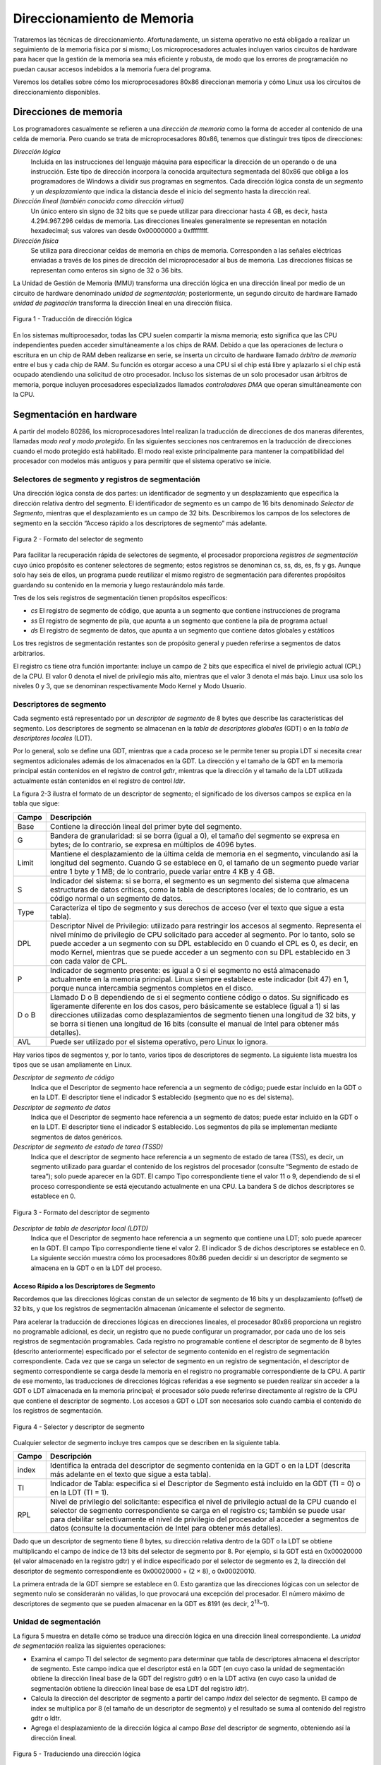 Direccionamiento de Memoria
===========================
Trataremos las técnicas de direccionamiento. Afortunadamente, un sistema operativo no está obligado a realizar un seguimiento de la memoria física por sí mismo; Los microprocesadores actuales incluyen varios circuitos de hardware para hacer que la gestión de la memoria sea más eficiente y robusta, de modo que los errores de programación no puedan causar accesos indebidos a la memoria fuera del programa.

Veremos los detalles sobre cómo los microprocesadores 80x86 direccionan memoria y cómo Linux usa los circuitos de direccionamiento disponibles.

Direcciones de memoria
----------------------
Los programadores casualmente se refieren a una *dirección de memoria* como la forma de acceder al contenido de una celda de memoria. Pero cuando se trata de microprocesadores 80x86, tenemos que distinguir tres tipos de direcciones:

*Dirección lógica*
    Incluida en las instrucciones del lenguaje máquina para especificar la dirección de un operando o de una instrucción. Este tipo de dirección incorpora la conocida arquitectura segmentada del 80x86 que obliga a los programadores de Windows a dividir sus programas en segmentos. Cada dirección lógica consta de un *segmento* y un *desplazamiento* que indica la distancia desde el inicio del segmento hasta la dirección real.

*Dirección lineal (también conocida como dirección virtual)*
    Un único entero sin signo de 32 bits que se puede utilizar para direccionar hasta 4 GB, es decir, hasta 4.294.967.296 celdas de memoria. Las direcciones lineales generalmente se representan en notación hexadecimal; sus valores van desde 0x00000000 a 0xffffffff.

*Dirección física*
    Se utiliza para direccionar celdas de memoria en chips de memoria. Corresponden a las señales eléctricas enviadas a través de los pines de dirección del microprocesador al bus de memoria. Las direcciones físicas se representan como enteros sin signo de 32 o 36 bits.

La Unidad de Gestión de Memoria (MMU) transforma una dirección lógica en una dirección lineal por medio de un circuito de hardware denominado *unidad de segmentación*; posteriormente, un segundo circuito de hardware llamado *unidad de paginación* transforma la dirección lineal en una dirección física.

..  figure:: ../images/memoria-figura-1-traduccion-direccion-logica.png
    :align: center
    :alt: Figura 1 - Traducción de dirección lógica

    Figura 1 - Traducción de dirección lógica

En los sistemas multiprocesador, todas las CPU suelen compartir la misma memoria; esto significa que las CPU independientes pueden acceder simultáneamente a los chips de RAM. Debido a que las operaciones de lectura o escritura en un chip de RAM deben realizarse en serie, se inserta un circuito de hardware llamado *árbitro de memoria* entre el bus y cada chip de RAM. Su función es otorgar acceso a una CPU si el chip está libre y aplazarlo si el chip está ocupado atendiendo una solicitud de otro procesador. Incluso los sistemas de un solo procesador usan árbitros de memoria, porque incluyen procesadores especializados llamados *controladores DMA* que operan simultáneamente con la CPU.

Segmentación en hardware
------------------------
A partir del modelo 80286, los microprocesadores Intel realizan la traducción de direcciones de dos maneras diferentes, llamadas *modo real* y *modo protegido*. En las siguientes secciones nos centraremos en la traducción de direcciones cuando el modo protegido está habilitado. El modo real existe principalmente para mantener la compatibilidad del procesador con modelos más antiguos y para permitir que el sistema operativo se inicie.

Selectores de segmento y registros de segmentación
**************************************************
Una dirección lógica consta de dos partes: un identificador de segmento y un desplazamiento que especifica la dirección relativa dentro del segmento. El identificador de segmento es un campo de 16 bits denominado *Selector de Segmento*, mientras que el desplazamiento es un campo de 32 bits. Describiremos los campos de los selectores de segmento en la sección “Acceso rápido a los descriptores de segmento” más adelante.

..  figure:: ../images/memoria-figura-2-formato-selector-de-segmento.png
    :align: center
    :alt: Figura 2 - Formato del selector de segmento

    Figura 2 - Formato del selector de segmento

Para facilitar la recuperación rápida de selectores de segmento, el procesador proporciona *registros de segmentación* cuyo único propósito es contener selectores de segmento; estos registros se denominan cs, ss, ds, es, fs y gs. Aunque solo hay seis de ellos, un programa puede reutilizar el mismo registro de segmentación para diferentes propósitos guardando su contenido en la memoria y luego restaurándolo más tarde.

Tres de los seis registros de segmentación tienen propósitos específicos:

- *cs* El registro de segmento de código, que apunta a un segmento que contiene instrucciones de programa
- *ss* El registro de segmento de pila, que apunta a un segmento que contiene la pila de programa actual
- *ds* El registro de segmento de datos, que apunta a un segmento que contiene datos globales y estáticos

Los tres registros de segmentación restantes son de propósito general y pueden referirse a segmentos de datos arbitrarios.

El registro cs tiene otra función importante: incluye un campo de 2 bits que especifica el nivel de privilegio actual (CPL) de la CPU. El valor 0 denota el nivel de privilegio más alto, mientras que el valor 3 denota el más bajo. Linux usa solo los niveles 0 y 3, que se denominan respectivamente Modo Kernel y Modo Usuario.

Descriptores de segmento
************************
Cada segmento está representado por un *descriptor de segmento* de 8 bytes que describe las características del segmento. Los descriptores de segmento se almacenan en la *tabla de descriptores globales* (GDT) o en la *tabla de descriptores locales* (LDT).

Por lo general, solo se define una GDT, mientras que a cada proceso se le permite tener su propia LDT si necesita crear segmentos adicionales además de los almacenados en la GDT. La dirección y el tamaño de la GDT en la memoria principal están contenidos en el registro de control *gdtr*, mientras que la dirección y el tamaño de la LDT utilizada actualmente están contenidos en el registro de control *ldtr*.

La figura 2-3 ilustra el formato de un descriptor de segmento; el significado de los diversos campos se explica en la tabla que sigue:

+----------+-----------------------------------+
| Campo    | Descripción                       |
+==========+===================================+
| Base     | Contiene la dirección lineal del  |
|          | primer byte del segmento.         |
+----------+-----------------------------------+
| G        | Bandera de granularidad: si se    |
|          | borra (igual a 0), el tamaño del  |
|          | segmento se expresa en bytes; de  |
|          | lo contrario, se expresa en       |
|          | múltiplos de 4096 bytes.          |
+----------+-----------------------------------+
| Limit    | Mantiene el desplazamiento de la  |
|          | última celda de memoria en el     |
|          | segmento, vinculando así la       |
|          | longitud del segmento. Cuando G   |
|          | se establece en 0, el tamaño de   |
|          | un segmento puede variar entre 1  |
|          | byte y 1 MB; de lo contrario,     |
|          | puede variar entre 4 KB y 4 GB.   |
+----------+-----------------------------------+
| S        | Indicador del sistema: si se      |
|          | borra, el segmento es un segmento |
|          | del sistema que almacena          |
|          | estructuras de datos críticas,    |
|          | como la tabla de descriptores     |
|          | locales; de lo contrario, es un   |
|          | código normal o un segmento de    |
|          | datos.                            |
+----------+-----------------------------------+
| Type     | Caracteriza el tipo de segmento y |
|          | sus derechos de acceso (ver el    |
|          | texto que sigue a esta tabla).    |
+----------+-----------------------------------+
| DPL      | Descriptor Nivel de Privilegio:   |
|          | utilizado para restringir los     |
|          | accesos al segmento. Representa   |
|          | el nivel mínimo de privilegio de  |
|          | CPU solicitado para acceder al    |
|          | segmento. Por lo tanto, solo se   |
|          | puede acceder a un segmento con   |
|          | su DPL establecido en 0 cuando el |
|          | CPL es 0, es decir, en modo       |
|          | Kernel, mientras que se puede     |
|          | acceder a un segmento con su DPL  |
|          | establecido en 3 con cada valor   |
|          | de CPL.                           |
+----------+-----------------------------------+
| P        | Indicador de segmento presente:   |
|          | es igual a 0 si el segmento no    |
|          | está almacenado actualmente en la |
|          | memoria principal. Linux siempre  |
|          | establece este indicador (bit 47) |
|          | en 1, porque nunca intercambia    |
|          | segmentos completos en el disco.  |
+----------+-----------------------------------+
| D o B    | Llamado D o B dependiendo de si   |
|          | el segmento contiene código o     |
|          | datos. Su significado es          |
|          | ligeramente diferente en los dos  |
|          | casos, pero básicamente se        |
|          | establece (igual a 1) si las      |
|          | direcciones utilizadas como       |
|          | desplazamientos de segmento       |
|          | tienen una longitud de 32 bits, y |
|          | se borra si tienen una longitud   |
|          | de 16 bits (consulte el manual de |
|          | Intel para obtener más detalles). |
+----------+-----------------------------------+
| AVL      | Puede ser utilizado por el        |
|          | sistema operativo, pero Linux lo  |
|          | ignora.                           |
+----------+-----------------------------------+

Hay varios tipos de segmentos y, por lo tanto, varios tipos de descriptores de segmento. La siguiente lista muestra los tipos que se usan ampliamente en Linux.

*Descriptor de segmento de código*
    Indica que el Descriptor de segmento hace referencia a un segmento de código; puede estar incluido en la GDT o en la LDT. El descriptor tiene el indicador S establecido (segmento que no es del sistema).
*Descriptor de segmento de datos*
    Indica que el Descriptor de segmento hace referencia a un segmento de datos; puede estar incluido en la GDT o en la LDT. El descriptor tiene el indicador S establecido. Los segmentos de pila se implementan mediante segmentos de datos genéricos.
*Descriptor de segmento de estado de tarea (TSSD)*
    Indica que el descriptor de segmento hace referencia a un segmento de estado de tarea (TSS), es decir, un segmento utilizado para guardar el contenido de los registros del procesador (consulte “Segmento de estado de tarea”); solo puede aparecer en la GDT. El campo Tipo correspondiente tiene el valor 11 o 9, dependiendo de si el proceso correspondiente se está ejecutando actualmente en una CPU. La bandera S de dichos descriptores se establece en 0.

..  figure:: ../images/memoria-figura-3-formato-descriptor-de-segmento.png
    :align: center
    :alt: Figura 3 - Formato del descriptor de segmento

    Figura 3 - Formato del descriptor de segmento

*Descriptor de tabla de descriptor local (LDTD)*
    Indica que el Descriptor de segmento hace referencia a un segmento que contiene una LDT; solo puede aparecer en la GDT. El campo Tipo correspondiente tiene el valor 2. El indicador S de dichos descriptores se establece en 0. La siguiente sección muestra cómo los procesadores 80x86 pueden decidir si un descriptor de segmento se almacena en la GDT o en la LDT del proceso.

Acceso Rápido a los Descriptores de Segmento
~~~~~~~~~~~~~~~~~~~~~~~~~~~~~~~~~~~~~~~~~~~~
Recordemos que las direcciones lógicas constan de un selector de segmento de 16 bits y un desplazamiento (offset) de 32 bits, y que los registros de segmentación almacenan únicamente el selector de segmento.

Para acelerar la traducción de direcciones lógicas en direcciones lineales, el procesador 80x86 proporciona un registro no programable adicional, es decir, un registro que no puede configurar un programador, por cada uno de los seis registros de segmentación programables. Cada registro no programable contiene el descriptor de segmento de 8 bytes (descrito anteriormente) especificado por el selector de segmento contenido en el registro de segmentación correspondiente. Cada vez que se carga un selector de segmento en un registro de segmentación, el descriptor de segmento correspondiente se carga desde la memoria en el registro no programable correspondiente de la CPU. A partir de ese momento, las traducciones de direcciones lógicas referidas a ese segmento se pueden realizar sin acceder a la GDT o LDT almacenada en la memoria principal; el procesador sólo puede referirse directamente al registro de la CPU que contiene el descriptor de segmento. Los accesos a GDT o LDT son necesarios solo cuando cambia el contenido de los registros de segmentación.

..  figure:: ../images/memoria-figura-4-selector-y-descriptor-de-segmento.png
    :align: center
    :alt: Figura 4 - Selector y descriptor de segmento

    Figura 4 - Selector y descriptor de segmento

Cualquier selector de segmento incluye tres campos que se describen en
la siguiente tabla.

+---------+-----------------------------------+
| Campo   | Descripción                       |
+=========+===================================+
| index   | Identifica la entrada del         |
|         | descriptor de segmento contenida  |
|         | en la GDT o en la LDT (descrita   |
|         | más adelante en el texto que      |
|         | sigue a esta tabla).              |
+---------+-----------------------------------+
| TI      | Indicador de Tabla: especifica si |
|         | el Descriptor de Segmento está    |
|         | incluido en la GDT (TI = 0) o en  |
|         | la LDT (TI = 1).                  |
+---------+-----------------------------------+
| RPL     | Nivel de privilegio del           |
|         | solicitante: especifica el nivel  |
|         | de privilegio actual de la CPU    |
|         | cuando el selector de segmento    |
|         | correspondiente se carga en el    |
|         | registro cs; también se puede     |
|         | usar para debilitar               |
|         | selectivamente el nivel de        |
|         | privilegio del procesador al      |
|         | acceder a segmentos de datos      |
|         | (consulte la documentación de     |
|         | Intel para obtener más detalles). |
+---------+-----------------------------------+

Dado que un descriptor de segmento tiene 8 bytes, su dirección relativa dentro de la GDT o la LDT se obtiene multiplicando el campo de índice de 13 bits del selector de segmento por 8. Por ejemplo, si la GDT está en 0x00020000 (el valor almacenado en la registro gdtr) y el índice especificado por el selector de segmento es 2, la dirección del descriptor de segmento correspondiente es 0x00020000 + (2 × 8), o 0x00020010.

La primera entrada de la GDT siempre se establece en 0. Esto garantiza que las direcciones lógicas con un selector de segmento nulo se considerarán no válidas, lo que provocará una excepción del procesador. El número máximo de descriptores de segmento que se pueden almacenar en la GDT es 8191 (es decir, 2\ :sup:`13`–1).

Unidad de segmentación
**********************
La figura 5 muestra en detalle cómo se traduce una dirección lógica en una dirección lineal correspondiente. La *unidad de segmentación* realiza las siguientes operaciones:

- Examina el campo TI del selector de segmento para determinar que tabla de descriptores almacena el descriptor de segmento. Este campo indica que el descriptor está en la GDT (en cuyo caso la unidad de    segmentación obtiene la dirección lineal base de la GDT del registro *gdtr*) o en la LDT activa (en cuyo caso la unidad de segmentación obtiene la dirección lineal base de esa LDT del registro *ldtr*).
- Calcula la dirección del descriptor de segmento a partir del campo *index* del selector de segmento. El campo de index se multiplica por 8 (el tamaño de un descriptor de segmento) y el resultado se suma al contenido del registro gdtr o ldtr.
- Agrega el desplazamiento de la dirección lógica al campo *Base* del descriptor de segmento, obteniendo así la dirección lineal.

..  figure:: ../images/memoria-figura-5-traduccion-direccion-logica.png
    :align: center
    :alt: Figura 5 - Traduciendo una dirección lógica

    Figura 5 - Traduciendo una dirección lógica

Observe que, gracias a los registros no programables asociados con los registros de segmentación, las dos primeras operaciones deben realizarse solo cuando se ha cambiado un registro de segmentación.

Segmentación en Linux
---------------------
La segmentación se ha incluido en los microprocesadores de 80x86 para permitir a los programadores dividir sus aplicaciones en entidades relacionadas lógicamente, como subrutinas o áreas de datos globales y locales. Sin embargo, Linux utiliza la segmentación de forma muy limitada. De hecho, la segmentación y la paginación son un tanto redundantes, porque ambas se pueden usar para separar los espacios de direcciones físicas de los procesos: la segmentación puede asignar un espacio de direcciones lineal diferente a cada proceso, mientras que la paginación puede asignar el mismo espacio de direcciones lineales a diferentes espacios de direcciones físicas. Linux prefiere la paginación a la segmentación por las siguientes razones:

- La administración de la memoria es más simple cuando todos los procesos usan los mismos valores de registro de segmento, es decir, cuando comparten el mismo conjunto de direcciones lineales.
- Uno de los objetivos de diseño de Linux es la portabilidad a una amplia gama de arquitecturas; las arquitecturas RISC en particular tienen un soporte limitado para la segmentación.

La versión 2.6 de Linux usa la segmentación solo cuando lo requiere la arquitectura 80x86.
Todos los procesos de Linux que se ejecutan en modo de usuario utilizan el mismo par de segmentos para direccionar instrucciones y datos. Estos segmentos se denominan *segmento de código de usuario* y *segmento de datos de usuario*, respectivamente. De manera similar, todos los procesos de Linux que se ejecutan en Modo Kernel usan el mismo par de segmentos para direccionar instrucciones y datos: se denominan *segmento de código del kernel* y *segmento de datos del kernel*, respectivamente. La siguiente tabla muestra los valores de los campos del descriptor de segmento para estos cuatro segmentos cruciales.

=========== ========== = ======= = ==== === === =
Segment     Base       G Limit   S Type DPL D/B P
=========== ========== = ======= = ==== === === =
user code   0x00000000 1 0xfffff 1 10   3   1   1
user data   0x00000000 1 0xfffff 1 2    3   1   1
kernel code 0x00000000 1 0xfffff 1 10   0   1   1
kernel data 0x00000000 1 0xfffff 1 2    0   1   1
=========== ========== = ======= = ==== === === =

Los selectores de segmento correspondientes están definidos por las macros \__USER_CS, \__USER_DS, \__KERNEL_CS y \__KERNEL_DS, respectivamente. Para abordar el segmento de código del núcleo, por ejemplo, el núcleo simplemente carga el valor generado por la macro \__KERNEL_CS en el registro de segmentación cs.

Tenga en cuenta que todas las direcciones lineales asociadas con dichos segmentos comienzan en 0 y alcanzan el límite de direccionamiento de 2\ :sup:`32` - 1. Esto significa que todos los procesos, ya sea en Modo Usuario o en Modo Kernel, pueden usar las mismas direcciones lógicas.

Otra consecuencia importante de que todos los segmentos comiencen en 0x00000000 es que, en Linux, las direcciones lógicas coinciden con las direcciones lineales; es decir, el valor del campo *offset* de una dirección lógica siempre coincide con el valor de la dirección lineal correspondiente.

Como se indicó anteriormente, el nivel de privilegio actual de la CPU indica si el procesador está en modo de usuario o de kernel y se especifica mediante el campo RPL del selector de segmento almacenado en el registro cs. Cada vez que se cambia el CPL (nivel de privilegio actual), algunos registros de segmentación deben actualizarse correspondientemente. Por ejemplo, cuando el CPL es igual a 3 (Modo de usuario), el registro ds debe contener el Selector de segmento del segmento de datos del usuario, pero cuando el CPL es igual a 0, el registro ds debe contener el Selector de segmento del segmento de datos del kernel.

Una situación similar ocurre para el registro ss. Debe hacer referencia a una pila de modo usuario dentro del segmento de datos de usuario cuando la CPL es 3, y debe hacer referencia a una pila de modo kernel dentro del segmento de datos de kernel cuando la CPL es 0. Al cambiar de modo usuario a modo kernel, Linux siempre se asegura de que el registro ss contenga el Selector de segmento del segmento de datos del kernel.

Al guardar un puntero a una instrucción o a una estructura de datos, el núcleo no necesita almacenar el componente Selector de segmento de la dirección lógica, porque el registro ss contiene el selector de segmento actual. Como ejemplo, cuando el kernel invoca una función, ejecuta una instrucción call en lenguaje ensamblador que especifica solo el componente offset de su dirección lógica; el selector de segmento se selecciona implícitamente como aquel al que hace referencia el registro cs. Debido a que solo hay un segmento de tipo “ejecutable en modo kernel”, es decir, el segmento de código identificado por la macro \__KERNEL_CS, es suficiente cargar \__KERNEL_CS en cs cada vez que la CPU cambia al modo kernel. El mismo argumento se aplica a los punteros a estructuras de datos del kernel (usando implícitamente el registro ds), así como a los punteros a estructuras de datos del usuario (el kernel usa explícitamente el registro es).

Además de los cuatro segmentos que acabamos de describir, Linux hace uso de algunos otros segmentos especializados. Los presentaremos en la siguiente sección mientras describimos Linux GDT.

La GDT de Linux
***************
En los sistemas monoprocesador solo hay una GDT, mientras que en los sistemas multiprocesador hay una GDT para cada CPU del sistema. Todos los GDT se almacenan en el arreglo *cpu_gdt_table*, mientras que las direcciones y tamaños de los GDT (utilizados al inicializar los registros *gdtr*) se almacenan en el arreglo *cpu_gdt_descr*.

El diseño de los GDT se muestra esquemáticamente en la figura 6. Cada GDT incluye 18 descriptores de segmento y 14 entradas nulas, no utilizadas o reservadas. Las entradas no utilizadas se insertan a propósito para que los descriptores de segmento a los que normalmente se accede juntos se mantengan en la misma línea de 32 bytes del caché de hardware.

Los 18 descriptores de segmento incluidos en cada GDT apuntan a los siguientes segmentos:

- Cuatro segmentos de datos y código de usuario y kernel.
- Un Segmento de Estado de Tarea (TSS), diferente para cada procesador en el sistema. El espacio de direcciones lineales correspondiente a un TSS es un pequeño subconjunto del espacio de direcciones lineales correspondiente al segmento de datos del kernel. Los segmentos de estado de tareas se almacenan secuencialmente en el arreglo init_tss; en particular, el campo Base del 

    ..  figure:: ../images/memoria-figura-6-tabla-descriptor-global.png
        :align: center
        :alt: Figura 6 - Tabla de Descriptor Global

        Figura 6 - Tabla de Descriptor Global

  descriptor TSS para la n-ésima CPU apunta al n-ésimo componente de la matriz init_tss. El indicador G (granularidad) se borra, mientras que el campo Limit se establece en 0xeb, porque el segmento TSS tiene una longitud de 236 bytes. El campo Type se establece en 9 u 11 (si el proceso está ejecutando en la CPU o no) y el DPL se establece en 0, porque los procesos en modo de usuario no pueden acceder a los segmentos TSS.
- Un segmento que incluye la Tabla de descriptores locales (LDT) predeterminada, generalmente compartida por todos los procesos.
- Tres segmentos de Thread-Local Storage (TLS): este es un mecanismo que permite que las aplicaciones multiproceso hagan uso de hasta tres segmentos que contienen datos locales para cada hilo. Las llamadas al sistema set_thread_area() y get_thread_area(), respectivamente, crean y liberan un segmento TLS para el proceso de ejecución.
- Tres segmentos relacionados con la administración avanzada de energía (APM): el código del BIOS utiliza segmentos, por lo que cuando el controlador APM de Linux invoca las funciones del BIOS para obtener o establecer el estado de los dispositivos APM, puede usar códigos personalizados y segmentos de datos.
- Cinco segmentos relacionados con los servicios BIOS Plug and Play (PnP). Como en el caso anterior, el código del BIOS utiliza segmentos, por lo que cuando el controlador PnP de Linux invoca las funciones del BIOS para detectar los recursos utilizados por los dispositivos PnP, puede utilizar segmentos de datos y códigos personalizados.
- Un segmento TSS especial utilizado por el kernel para manejar las excepciones de “Doble falla”.

Como se indicó anteriormente, existe una copia de la GDT para cada procesador del sistema. Todas las copias de la GDT almacenan entradas idénticas, excepto en unos pocos casos. Primero, cada procesador tiene su propio segmento TSS, por lo que las entradas de GDT correspondientes difieren. Además, algunas entradas en la GDT pueden depender del proceso que está ejecutando la CPU (descriptores de segmento LDT y TLS). Finalmente, en algunos casos, un procesador puede modificar temporalmente una entrada en su copia de la GDT; esto sucede, por ejemplo, al invocar un procedimiento BIOS de APM.

Las LDT de Linux
****************
La mayoría de las aplicaciones del modo de usuario de Linux no utilizan una tabla de descriptores locales, por lo que el núcleo define una LDT predeterminada para que la compartan la mayoría de los procesos. La tabla de descriptores locales predeterminada se almacena en el arreglo *default_ldt*. Incluye cinco entradas, pero el núcleo solo utiliza dos de ellas.

En algunos casos, sin embargo, los procesos pueden requerir configurar su propia LDT. Esto resulta útil para las aplicaciones (como Wine) que ejecutan aplicaciones de Microsoft Windows orientadas a segmentos. La llamada al sistema *modify_ldt()* permite que un proceso haga esto.

Paginación en hardware
----------------------
La unidad de paginación traduce direcciones lineales en direcciones físicas. Una tarea clave en la unidad es comparar el tipo de acceso solicitado con los derechos de acceso de la dirección lineal. Si el acceso a la memoria no es válido, genera una excepción de falla de página.

En aras de la eficiencia, las direcciones lineales se agrupan en intervalos de longitud fija llamados *páginas*; las direcciones lineales contiguas dentro de una página se asignan a direcciones físicas contiguas. De esta forma, el kernel puede especificar la dirección física y los derechos de acceso por página en lugar de hacerlo por direcciones lineales incluidas en ella. Siguiendo la convención habitual, utilizaremos el término "página" para referirnos tanto a un conjunto de direcciones lineales como a los datos contenidos en este grupo de direcciones.

La unidad de paginación considera que toda la RAM está dividida en *marcos de página* de longitud fija (a veces denominados *páginas físicas* o *frames*). Cada marco de página contiene una página, es decir, la longitud de un marco de página coincide con la de una página. Un marco de página es un componente de la memoria principal y, por lo tanto, es un área de almacenamiento. Es importante distinguir una página de un marco de página; el primero es solo un bloque de datos, que puede almacenarse en cualquier marco de página o en disco.

Las estructuras de datos que asignan direcciones lineales a físicas se denominan *tablas de páginas*; se almacenan en la memoria principal y el kernel debe inicializarlos correctamente antes de habilitar la unidad de paginación.  A partir del 80386, todos los procesadores de 80x86 admiten paginación; se habilita configurando la bandera PG de un registro de control llamado cr0. Cuando PG = 0, las direcciones lineales se interpretan como direcciones físicas.

Paginación Regular
******************

A partir del 80386, la unidad de paginación de los procesadores Intel maneja páginas de 4 KB.

Los 32 bits de una dirección lineal se dividen en tres campos:

*Directorio*
    Los 10 bits más significativos

*Tabla*
    Los 10 bits intermedios

*Desplazamiento*
    Los 12 bits menos significativos

La traducción de direcciones lineales se realiza en dos pasos, cada uno basado en un tipo de tabla de traducción. La primera tabla de traducción se llama *Directorio de Páginas* y la segunda se llama *Tabla de Páginas*.

El objetivo de este esquema de dos niveles es reducir la cantidad de RAM requerida para las tablas de páginas por proceso. Si se usara una tabla de páginas simple de un nivel, se requerirían hasta 2\ :sup:`20` entradas (es decir, a 4 bytes por entrada, 4 MB de RAM) para representar la tabla de páginas para cada proceso (si el proceso usa un espacio de 4 GB de direcciones lineales), aunque un proceso no utiliza todas las direcciones en ese rango. El esquema de dos niveles reduce la memoria al requerir tablas de página solo para aquellas regiones de memoria virtual que un proceso realmente usa.

Cada proceso activo debe tener asignado un directorio de páginas. Sin embargo, no es necesario asignar RAM para todas las tablas de página de un proceso a la vez; es más eficiente asignar RAM para una tabla de páginas solo cuando el proceso realmente lo necesita.

La dirección física del directorio de páginas en uso se almacena en un registro de control llamado *cr3*. El campo *Directorio* dentro de la dirección lineal determina la entrada en el Directorio de Páginas que apunta a la Tabla de Páginas adecuada. El campo *Tabla* de la dirección, a su vez, determina la entrada en la Tabla de Páginas que contiene la dirección física del marco de página que contiene la página. El campo *Desplazamiento* determina la posición relativa dentro del marco de página (Figura 7). Debido a que tiene una longitud de 12 bits, cada página consta de 4096 bytes de datos. 



..  figure:: ../images/memoria-figura-7-paginacion-procesadores-80x86.png
    :align: center
    :alt: Figura 7 - Paginación en procesadores 80x86

    Figura 7 - Paginación en procesadores 80x86

Los campos *Directorio* y *Tabla* tienen una longitud de 10 bits, por lo que los directorios de páginas y las tablas de páginas pueden incluir hasta 1024 entradas. De ello se deduce que un directorio de páginas puede direccionar hasta 1024 × 1024 × 4096 = 2\ :sup:`32` celdas de memoria, como cabría esperar en direcciones de 32 bits.

Las entradas de Directorios de páginas y Tablas de páginas tienen la misma estructura. Cada entrada incluye los siguientes campos:

*Flag Presente*
    Si está seteado, la página a la que se hace referencia (o tabla de páginas) está en la memoria principal; si el indicador es 0, la página no está en la memoria principal y el sistema operativo puede utilizar los bits de entrada restantes para sus propios fines. Si la entrada de una tabla de páginas o un directorio de páginas necesario para realizar una traducción de direcciones tiene el indicador Presente en cero, la unidad de paginación almacena la dirección lineal en un registro de control llamado cr2 y genera la excepción 14 de falla de página.

*Campo con los 20 bits más significativos de una dirección física de marco de página*
    Debido a que cada marco de página tiene una capacidad de 4 KB, su dirección física debe ser un múltiplo de 4096, por lo que los 12 bits menos significativos de la dirección física son siempre iguales a 0. Si el campo se refiere a un directorio de páginas, el marco de la página físico contiene una tabla de páginas; si se refiere a una tabla de páginas, el marco de página físico contiene una página de datos.

*Flag Accedido*
    Seteado cada vez que la unidad de paginación direcciona al marco de página correspondiente. El sistema operativo puede utilizar este indicador al seleccionar las páginas que se van a intercambiar. La unidad de paginación nunca restablece esta bandera; esto debe hacerlo el sistema operativo.

*Flag Sucio*
    Se aplica solo a las entradas de la tabla de páginas. Se establece cada vez que se realiza una operación de escritura en el marco de la página. Al igual que con el indicador Accedido, el sistema operativo puede usar Sucio al seleccionar las páginas que se intercambiarán. La unidad de paginación nunca restablece esta bandera; esto debe hacerlo el sistema operativo.

*Flag de lectura/escritura*
    Contiene el derecho de acceso (lectura/escritura o lectura) de la página o de la tabla de páginas (consulte la sección “Esquema de protección de hardware” más adelante).

*Indicador de usuario/supervisor*
    Contiene el nivel de privilegio necesario para acceder a la página o tabla de páginas (consulte la sección posterior “Esquema de protección de hardware”).

*Indicadores PCD y PWT*
    Controlan la forma en que la caché de hardware maneja la página o la tabla de páginas (consulte la sección “Caché de hardware” más adelante).

*Indicador de tamaño de página*
    Se aplica solo a las entradas del directorio de páginas. Si está configurado, la entrada se refiere a un marco de página de 2 MB o 4 MB (consulte las siguientes secciones).

*Indicador Global*
    Se aplica solo a las entradas de la tabla de páginas. Este indicador se introdujo en el Pentium Pro para evitar que las páginas de uso frecuente se eliminen de la memoria caché TLB (consulte la sección “Búferes de búsqueda de traducción (TLB)” más adelante). Funciona solo si se establece el indicador de Habilitación global de página (PGE) del registro cr4.

Paginación extendida
********************
Comenzando con el modelo Pentium, los microprocesadores 80x86 introducen la *paginación extendida*, que permite que los marcos de página tengan un tamaño de 4 MB en lugar de 4 KB (Figura 8). La paginación extendida se utiliza para traducir grandes rangos de direcciones lineales contiguas en los correspondientes físicos; en estos casos, el núcleo puede prescindir de las tablas de páginas intermedias y, por lo tanto, ahorrar memoria y preservar las entradas de TLB.

..  figure:: ../images/memoria-figura-8-paginacion-extendida.png
    :align: center
    :alt: Figura 8 - Paginación extendida

    Figura 8 - Paginación extendida

Como se mencionó en la sección anterior, la paginación extendida se habilita configurando el indicador Tamaño de página de una entrada del Directorio de páginas. En este caso, la unidad de paginación divide los 32 bits de una dirección lineal en dos campos:

*Directorio*
    Los 10 bits más significativos

*Desplazamiento*
    Los 22 bits restantes

Las entradas del Pirectorio de Páginas para la paginación extendida son las mismas que para la paginación normal, excepto que:

-  El indicador de *Tamaño de Página* debe estar seteado.
-  Sólo los 10 bits más significativos del campo de dirección física de 20 bits son significativos. Esto se debe a que cada dirección física está alineada en un límite de 4 MB, por lo que los 22 bits menos significativos de la dirección son 0.

La paginación extendida coexiste con la paginación normal; se habilita configurando el indicador PSE del registro del procesador *cr4*.

Esquema de protección de hardware
*********************************
La unidad de paginación utiliza un esquema de protección diferente al de la unidad de segmentación. Si bien los procesadores de 80x86 permiten cuatro posibles niveles de privilegios para un segmento, solo dos niveles de privilegios están asociados con paginaciones y tablas de paginación, porque los privilegios están controlados por el indicador de usuario/supervisor mencionado anteriormente en “Paginación Regular”. Cuando este indicador es 0, la página se puede direccionar solo cuando el CPL es inferior a 3 (esto significa, para Linux, cuando el procesador está en Modo Kernel). Cuando la bandera es 1, la página siempre puede ser direccionada.

Además, en lugar de los tres tipos de derechos de acceso (Lectura, Escritura y Ejecución) asociados con los segmentos, solo dos tipos de derechos de acceso (Lectura y Escritura) están asociados con las páginas. Si el indicador de lectura/escritura de una entrada del Directorio de páginas o de la Tabla de páginas es igual a 0, la Tabla de páginas o la página correspondiente solo se puede leer; de lo contrario, se puede leer y escribir.

Un ejemplo de paginación regular
********************************

Un ejemplo simple ayudará a aclarar cómo funciona la paginación regular. Supongamos que el kernel asigna el espacio de direcciones lineales entre 0x20000000 y 0x2003ffff a un proceso en ejecución. Este espacio consta de exactamente 64 páginas. No nos importan las direcciones físicas de los marcos de página que contienen las páginas; de hecho, es posible que algunos de ellos ni siquiera estén en la memoria principal. Solo nos interesan los campos restantes de las entradas de la tabla de páginas.

Comencemos con los 10 bits más significativos de las direcciones lineales asignadas al proceso, que la unidad de paginación interpreta como el campo *Directorio*. Las direcciones comienzan con un 2 seguido de ceros, por lo que los 10 bits tienen todos el mismo valor, es decir, 0x080 o 128 decimal. Por lo tanto, el campo *Directorio* en todas las direcciones se refiere a la entrada 129 del *Directorio de páginas* del proceso. La entrada correspondiente debe contener la dirección física de la *Tabla de Páginas* asignada al proceso (Figura 9). Si no se asignan otras direcciones lineales al proceso, las 1023 entradas restantes del directorio de páginas se rellenan con ceros.

..  figure:: ../images/memoria-figura-9-ejemplo-de-paginacion.png
    :align: center
    :alt: Figura 9 - Ejemplo de paginación

    Figura 9 - Ejemplo de paginación

Los valores que asumen los 10 bits intermedios (es decir, los valores del campo Tabla) oscilan entre 0 y 0x03f, o entre 0 y 63 decimales. Por lo tanto, solo las primeras 64 entradas de la tabla de páginas son válidas. Las 960 entradas restantes se rellenan con ceros.

Suponga que el proceso necesita leer el byte en la dirección lineal 0x20021406. Esta dirección es manejada por la unidad de paginación de la siguiente manera:

1. El campo *Directorio* 0x80 (0010000000 binario) se usa para seleccionar la entrada 0x80 del *Directorio de Páginas*, que apunta a la *Tabla de Páginas* asociada con las páginas del proceso.
2. El campo *Tabla* 0x21 se utiliza para seleccionar la entrada 0x21 de la *Tabla de Páginas*, que apunta al marco de página que contiene la página deseada.
3. Finalmente, el campo *offset* 0x406 se usa para seleccionar el byte en el desplazamiento 0x406 en el marco de página deseado.

Si el indicador *Presente* de la entrada 0x21 de la *Tabla de Páginas* está seteado en 0, la página no está presente en la memoria principal; en este caso, la unidad de paginación emite una excepción de *fallo de página* mientras traduce la dirección lineal. La misma excepción se emite cada vez que el proceso intenta acceder a direcciones lineales fuera del intervalo delimitado por 0x20000000 y 0x2003ffff, porque las entradas de la *Tabla de Páginas* no asignadas al proceso se rellenan con ceros; en particular, se borran todos sus indicadores *Presente*.

El mecanismo de paginación de extensión de dirección física (PAE)
*****************************************************************
La cantidad de RAM admitida por un procesador está limitada por la cantidad de pines de dirección conectados al bus de direcciones. Los procesadores Intel más antiguos, desde el 80386 hasta el Pentium, usaban direcciones físicas de 32 bits. En teoría, se podrían instalar hasta 4 GB de RAM en tales sistemas; en la práctica, debido a los requisitos de espacio de direcciones lineales de los procesos de usuario, el kernel no puede abordar directamente más de 1 GB de RAM.

Sin embargo, los servidores grandes que necesitan ejecutar cientos o miles de procesos al mismo tiempo requieren más de 4 GB de RAM, y en los últimos años esto creó una presión sobre Intel para expandir la cantidad de RAM admitida en la arquitectura 80x86 de 32 bits. Intel ha satisfecho estas solicitudes aumentando el número de pines de dirección en sus procesadores de 32 a 36.

Comenzando con el Pentium Pro, todos los procesadores Intel ahora pueden direccionar hasta 2\ :sup:`36` = 64 GB de RAM. Sin embargo, el mayor rango de direcciones físicas solo se puede aprovechar introduciendo un nuevo mecanismo de paginación que traduce las direcciones lineales de 32 bits en direcciones físicas de 36 bits. Con el procesador Pentium Pro, Intel introdujo un mecanismo llamado Extensión de Dirección Física (PAE). Otro mecanismo, Page Size Extension (PSE-36), se introdujo en el procesador Pentium III, pero Linux no lo usa y no lo discutiremos.

PAE se activa configurando el indicador de Extensión de Dirección Física (PAE) en el registro de control *cr4*. El indicador Tamaño de página (PS) en la entrada del directorio de páginas permite tamaños de página grandes (2 MB cuando PAE está habilitado).

Intel ha cambiado el mecanismo de paginación para admitir PAE.

- Los 64 GB de RAM se dividen en 2\ :sup:`24` marcos de página distintos y el campo de dirección física de las entradas de la *Tabla de Páginas* se ha ampliado de 20 a 24 bits. Debido a que una entrada de la *Tabla de Páginas* PAE debe incluir los 12 bits de flags y los 24 bits de dirección física, para un total general de 36, el tamaño de entrada de la *Tabla de Páginas* se ha duplicado de 32 a 64 bits. Como resultado, una *Tabla de Páginas* PAE de 4 KB incluye 512 entradas en lugar de 1024 debido a que el tamaño de cada tabla no cambia (no olvidemos que la dirección lineal sigue siendo de 32 bits).
- Se ha introducido un nuevo nivel de *Tabla de Páginas* denominado *Tabla de Puntero de Directorio de Página* (PDPT) que consta de cuatro entradas de 64 bits.
- El registro de control *cr3* contiene un campo de dirección base de *Tabla de Puntero de Directorio de Páginas* (PDPT) de 27 bits. Debido a que los PDPT se almacenan en los primeros 4 GB de RAM y se alinean con un múltiplo de 32 bytes (25), 27 bits son suficientes para representar la dirección base de dichas tablas.
- Cuando se asignan direcciones lineales a páginas de 4 KB (indicador PS en 0 en la entrada del *Directorio de Páginas*), los 32 bits de una dirección lineal se interpretan de la siguiente manera:

 *cr3*
  Apunta a un PDPT
 *bits 31–30*
  Apunta a 1 de 4 entradas posibles en PDPT
 *bits 29–21*
  Apunta a 1 de 512 entradas posibles en Page Directory
 *bits 20–12*
  Apuntan a 1 de 512 entradas posibles en Page Table
 *bits 11–0*
  Desplazamiento de página de 4 KB

- Al mapear direcciones lineales a páginas de 2 MB, (PS en 1 en la entrada del *Directorio de Páginas*) los 32 bits de una dirección lineal se interpretan de la siguiente manera:

 *cr3*
  Apunta a un PDPT
 *bits* 31–30
  Apunta a 1 de 4 entradas posibles en PDPT
 *bits* 29–21
  Apunta a 1 de 512 posibles entradas en Page Directory
 *bits* 20–0
  Desplazamiento de página de 2 MB

Para resumir, una vez que se configura *cr3*, es posible direccionar hasta 4 GB de RAM. Si queremos abordar más RAM, tendremos que poner un nuevo valor en *cr3* o cambiar el contenido del PDPT. Sin embargo, el principal problema con PAE es que las direcciones lineales todavía tienen una longitud de 32 bits. Esto obliga a los programadores del kernel a reutilizar las mismas direcciones lineales para mapear diferentes áreas de RAM. Claramente, PAE no amplía el espacio de direcciones lineales de un proceso, porque solo trata con direcciones físicas. Además, solo el kernel puede modificar las tablas de páginas de los procesos, por lo que un proceso que se ejecuta en modo de usuario no puede utilizar un espacio de direcciones físicas superior a 4 GB. Por otro lado, PAE permite que el kernel explote hasta 64 GB de RAM y, por lo tanto, aumente significativamente la cantidad de procesos en el sistema.

Paginación para arquitecturas de 64 bits
****************************************
Como hemos visto en las secciones anteriores, los microprocesadores de 32 bits suelen utilizar la paginación de dos niveles. Sin embargo, la paginación de dos niveles no es adecuada para computadoras que adoptan una arquitectura de 64 bits. Usemos un experimento para explicar por qué:

Comience suponiendo un tamaño de página estándar de 4 KB. Dado que 1 KB cubre un rango de 2\ :sup:`10` direcciones, 4 KB cubre 2\ :sup:`12` direcciones, por lo que el campo *Desplazamiento* tiene 12 bits. Esto deja hasta 52 bits de la dirección lineal para ser distribuidos entre los campos de tabla y directorio. Si ahora decidimos usar solo 48 de los 64 bits para el direccionamiento (¡esta restricción nos deja con un cómodo espacio de direcciones de 256 TB!), los 48-12 = 36 bits restantes deberán dividirse entre los campos *Tabla* y *Directorio*. Si ahora decidimos reservar 18 bits para cada uno de estos dos campos, tanto el directorio de páginas como las *Tablas de Páginas* de cada proceso deberían incluir 2\ :sup:`18` entradas, es decir, más de 256000 entradas.  Por esa razón, todos los sistemas de paginación de hardware para procesadores de 64 bits utilizan niveles de paginación adicionales. El número de niveles utilizados depende del tipo de procesador. La siguiente tabla resume las principales características de los sistemas de paginación de hardware utilizados por algunas plataformas de 64 bits compatibles con Linux.

+-------------+-------------+-------------+-------------+-------------+
| Plataforma  | Tamaño      | Bits        | Número      | Dirección   |
|             | Página      | direcciones | niveles     | lineal      |
+=============+=============+=============+=============+=============+
| alpha       | 8 KB a      | 43          | 3           | 10 + 10 +10 |
|             |             |             |             | + 13        |
+-------------+-------------+-------------+-------------+-------------+
| ia64        | 4 KB a      | 39          | 3           | 9 + 9 + 9 + |
|             |             |             |             | 12          |
+-------------+-------------+-------------+-------------+-------------+
| ppc64       | 4 KB        | 41          | 3           | 10 + 10 + 9 |
|             |             |             |             | + 12        |
+-------------+-------------+-------------+-------------+-------------+
| sh64        | 4 KB        | 41          | 3           | 10 + 10 + 9 |
|             |             |             |             | + 12        |
+-------------+-------------+-------------+-------------+-------------+
| x86_64      | 4 KB        | 48          | 4           | 9 + 9 + 9 + |
|             |             |             |             | 9 + 12      |
+-------------+-------------+-------------+-------------+-------------+

Como veremos en la sección “Paginación en Linux” más adelante, Linux logra proporcionar un modelo de paginación común que se adapta a la mayoría de los sistemas de paginación de hardware admitidos.

Caché de hardware
*****************
Los microprocesadores de hoy en día tienen velocidades de reloj de varios gigahercios, mientras que los chips de RAM dinámica (DRAM) tienen tiempos de acceso en el rango de cientos de ciclos de reloj. Esto significa que la CPU puede retrasarse considerablemente mientras ejecuta instrucciones que requieren obtener operandos de la RAM y/o almacenar resultados en la RAM.

Las memorias caché de hardware se introdujeron para reducir la diferencia de velocidad entre la CPU y la RAM. Se basan en el conocido *principio de localidad*, que se aplica tanto a los programas como a las estructuras de datos. Esto establece que, debido a la estructura cíclica de los programas y al empaquetamiento de los datos relacionados en arreglos lineales, las direcciones cercanas a las utilizadas más recientemente tienen una alta probabilidad de ser utilizadas en un futuro cercano. Por lo tanto, tiene sentido introducir una memoria más pequeña y rápida que contenga el código y los datos utilizados más recientemente. Para ello se introdujo en la arquitectura 80x86 una nueva unidad denominada *línea*. Consiste en unas pocas docenas de bytes contiguos que se transfieren en ráfagas entre la DRAM lenta y la RAM estática rápida (SRAM) que se utiliza para implementar caché.

El caché se subdivide en subconjuntos de líneas. En un extremo, la memoria caché se puede *mapear directamente*, en cuyo caso una línea en la memoria principal siempre se almacena exactamente en la misma ubicación en la memoria caché. En el otro extremo, la memoria caché es *totalmente asociativa*, lo que significa que cualquier línea de la memoria se puede almacenar en cualquier ubicación de la memoria caché. Pero la mayoría de los cachés son hasta cierto punto *asociativos de conjuntos de N vías*, donde cualquier línea de la memoria principal se puede almacenar en cualquiera de las N líneas del caché. Por ejemplo, una línea de memoria se puede almacenar en dos líneas diferentes de una memoria caché asociativa de conjunto bidireccional.

Como se muestra en la figura 10, la unidad de caché se inserta entre la unidad de paginación y la memoria principal. Incluye una memoria *caché de hardware* y un *controlador de caché*. La memoria caché almacena las líneas reales de memoria. El controlador de caché almacena una matriz de entradas, una entrada para cada línea de la memoria caché. Cada entrada incluye una etiqueta y algunas banderas que describen el estado de la línea de caché. La etiqueta consta de algunos bits que permiten que el controlador de caché reconozca la ubicación de memoria asignada actualmente por la línea. Los bits de la dirección física de la memoria generalmente se dividen en tres grupos: los más significativos corresponden a la etiqueta, los del medio al índice del subconjunto del controlador de caché y los menos significativos al desplazamiento dentro de la línea.

..  figure:: ../images/memoria-figura-10-cache-hardware-procesador.png
    :align: center
    :alt: Figura 10 - Caché de hardware del procesador

    Figura 10 - Caché de hardware del procesador

Al acceder a una celda de memoria RAM, la CPU extrae el índice del subconjunto de la dirección física y compara las etiquetas de todas las líneas del subconjunto con los bits de orden superior de la dirección física. Si se encuentra una línea con la misma etiqueta que los bits de orden superior de la dirección, la CPU tiene un *acierto de caché (cache hit)*; de lo contrario, tiene un *fallo de caché (cache miss)*.

Cuando se produce un acierto de caché, el controlador de caché se comporta de manera diferente, según el tipo de acceso. Para una operación de lectura, el controlador selecciona los datos de la línea de caché y los transfiere a un registro de la CPU; no se accede a la RAM y la CPU ahorra tiempo, por eso se inventó el sistema de caché. Para una operación de escritura, el controlador puede implementar una de dos estrategias básicas llamadas *escritura simultánea (write-through)* y *escritura diferida (write-back)*. En una escritura simultánea, el controlador siempre escribe tanto en la RAM como en la línea de caché, apagando efectivamente la memoria caché para las operaciones de escritura. En una escritura diferida, que ofrece una eficiencia más inmediata, solo se actualiza la línea de caché y el contenido de la RAM permanece sin cambios. Después de una escritura diferida, por supuesto, la RAM debe actualizarse eventualmente. El controlador de caché vuelve a escribir la línea de caché en la RAM solo cuando la CPU ejecuta una instrucción que requiere vaciar las entradas de caché o cuando se produce una señal de hardware FLUSH (generalmente después de un fallo de caché).

Cuando ocurre un fallo de caché, la línea de caché se escribe en la memoria, si es necesario, y la línea correcta se obtiene de la RAM en la entrada de caché. Los sistemas multiprocesador tienen una memoria caché de hardware separada para cada procesador y, por lo tanto, necesitan circuitos de hardware adicionales para sincronizar el contenido de la memoria caché. Como se muestra en la figura 11, cada CPU tiene su propio caché de hardware local. Pero ahora la actualización requiere más tiempo: cada vez que una CPU modifica su caché de hardware, debe verificar si los mismos datos están contenidos en el otro caché de hardware; si es así, debe notificar a la otra CPU para actualizarlo con el valor adecuado. Esta actividad a menudo se denomina *espionaje de caché (cache snooping)*. Afortunadamente, todo esto se hace a nivel de hardware y no involucra al kernel.



..  figure:: ../images/memoria-figura-11-cache-en-procesadores-duales.png
    :align: center
    :alt: Figura 11 - Caché en procesadores duales

    Figura 11 - Caché en procesadores duales

La tecnología de caché está evolucionando rápidamente. Por ejemplo, los primeros modelos de Pentium incluían un solo caché en chip llamado *caché L1*. Los modelos más recientes también incluyen otros cachés en chip más grandes y lentos llamados *caché L2*, *caché L3*, etc. La coherencia entre los niveles de caché se implementa a nivel de hardware. Linux ignora estos detalles de hardware y asume que hay un solo caché.

La bandera CD del registro del procesador *cr0* se usa para habilitar o deshabilitar el circuito de caché. El indicador NW, en el mismo registro, especifica si se utiliza la estrategia de escritura simultánea o de escritura diferida para las cachés.

Otra característica interesante del caché de Pentium es que permite que un sistema operativo asocie una política de administración de caché diferente con cada marco de página. Para este propósito, cada Directorio de Páginas y cada entrada de la Tabla de Páginas incluye dos indicadores: PCD (Deshabilitar Caché de Página - Page Cache Disable), que especifica si el caché debe estar habilitado o deshabilitado al acceder a los datos incluidos en el marco de la página; y PWT (Escritura Simultánea de Página - Page Write-Through), que especifica si se debe aplicar la estrategia de escritura diferida o simultánea mientras se escriben datos en el marco de la página. Linux borra los indicadores PCD y PWT de todas las entradas del directorio de páginas y de la tabla de páginas; como resultado, el almacenamiento en caché está habilitado para todos los marcos de página y siempre se adopta la estrategia de escritura diferida para la escritura.

Búfer de Traducción Anticipada (TLB)
************************************
Además de las memorias caché de hardware de uso general, los procesadores 80x86 incluyen otra memoria caché denominada *Translation Lookaside Buffers (TLB)* para acelerar la traducción lineal de direcciones. Cuando se usa una dirección lineal por primera vez, la dirección física correspondiente se calcula a través de accesos lentos a las tablas de páginas en la RAM. Luego, la dirección física se almacena en una entrada TLB para que se puedan traducir rápidamente en sucesivas referencias a la misma dirección lineal.

En un sistema multiprocesador, cada CPU tiene su propia TLB, denominada *TLB local* de la CPU. A diferencia de la caché de hardware, no es necesario sincronizar las entradas correspondientes de la TLB, porque los procesos que se ejecutan en las CPUs existentes pueden asociar la misma dirección lineal con direcciones físicas diferentes.

Cuando se modifica el registro de control *cr3* de una CPU, el hardware invalida automáticamente todas las entradas de la TLB local, porque se está utilizando un nuevo conjunto de tablas de páginas y las TLB apuntan a datos antiguos.

Paginación en Linux
-------------------
Linux adopta un modelo de paginación común que se adapta a las arquitecturas de 32 y 64 bits. Como se explicó en la sección anterior “Paginación para arquitecturas de 64 bits”, dos niveles de paginación son suficientes para arquitecturas de 32 bits, mientras que las arquitecturas de 64 bits requieren una mayor cantidad de niveles de paginación. Hasta la versión 2.6.10, el modelo de paginación de Linux constaba de tres niveles de paginación. A partir de la versión 2.6.11, se ha adoptado un modelo de paginación de cuatro niveles. Los cuatro tipos de tablas de página que se ilustran en la figura 13 se denominan:

- Directorio Global de Página
- Directorio Superior de Página
- Directorio Intermedio de Página
- Tabla de Página

El Directorio Global incluye las direcciones de varios Directorios Superiores de Página, que a su vez incluyen las direcciones de varios Directorios Intermedios de Página, que a su vez incluyen las direcciones de varias Tablas de Página. Cada entrada de la Tabla de Páginas apunta a un marco de página. Por lo tanto, la dirección lineal se puede dividir en hasta cinco partes. La figura 12 no muestra los números de bits, porque el tamaño de cada parte depende de la arquitectura de la computadora.

Para arquitecturas de 32 bits sin Extensión de Dirección Física, dos niveles de paginación son suficientes. Linux esencialmente elimina los campos Directorio Superior de Página y Directorio Intermedio de Página diciendo que contienen ceros. Sin embargo, las posiciones del Directorio Superior de Página y el Directorio Intermedio de Página en la secuencia de punteros se mantienen para que el mismo código pueda funcionar en arquitecturas de 32 y 64 bits. El núcleo mantiene una posición para el Directorio Superior de Página y el Directorio Intermedio de Página estableciendo el número de entradas en ellos en 1 y mapeando estas dos entradas en la entrada adecuada del Directorio Global de Página.

..  figure:: ../images/memoria-figura-12-modelo-de-paginacion-de-linux.png
    :align: center
    :alt: Figura 12 - Modelo de paginación de Linux

    Figura 12 - Modelo de paginación de Linux

Para arquitecturas de 32 bits con la Extensión de Dirección Física habilitada, se utilizan tres niveles de paginación. El Directorio Global de Páginas de Linux corresponde a la tabla de punteros del Directorio de Páginas de 80x86, el Directorio Superior de Páginas se elimina, el Directorio Medio de Páginas corresponde al Directorio de Páginas de 80x86 y la Tabla de Páginas de Linux corresponde a la Tabla de Páginas de 80x86.

Finalmente, para arquitecturas de 64 bits, se utilizan tres o cuatro niveles de paginación según la división de bits de dirección lineal realizada por el hardware.

El manejo de procesos de Linux depende en gran medida de la paginación. De hecho, la traducción automática de direcciones lineales a físicas hace factibles los siguientes objetivos de diseño:

- Asignar un espacio de direcciones físicas diferente a cada proceso, asegurando una protección eficiente contra errores de direccionamiento.
- Distinguir páginas (grupos de datos) de marcos de página (direcciones físicas en la memoria principal). Esto permite que la misma página se almacene en un marco de página, luego se guarde en el disco y luego se vuelva a cargar en un marco de página diferente. Este es el ingrediente básico del mecanismo de la memoria virtual.

Como veremos más adelante, cada proceso tiene su propio Directorio Global de Páginas y su propio conjunto de Tablas de Páginas. Cuando ocurre un cambio de proceso, Linux guarda el registro de control *cr3* en el descriptor del proceso previamente en ejecución y luego carga *cr3* con el valor almacenado en el descriptor del próximo proceso a ejecutar. Por lo tanto, cuando el nuevo proceso reanuda su ejecución en la CPU, la unidad de paginación hace referencia al conjunto correcto de tablas de páginas.  El mapeo de direcciones lineales a físicas ahora se convierte en una tarea mecánica, aunque todavía algo compleja.

Distribución de memoria física
******************************

Durante la fase de inicialización, el kernel debe crear un mapa de direcciones físicas que especifique qué rangos de direcciones físicas son utilizables por el kernel y cuáles no están disponibles (ya sea porque asignan la memoria compartida de E/S de los dispositivos de hardware o porque los marcos de página correspondientes contienen datos del BIOS).

El kernel considera reservados los siguientes marcos de página:

- Aquellos que se encuentran en los rangos de direcciones físicas no disponibles
- Aquellos que contienen el código y estructuras de datos inicializadas del kernel.

Una página contenida en un marco de página reservado nunca puede asignarse ni intercambiarse (swapping) dinámicamente al disco.

Por regla general, el kernel de Linux se instala en la RAM a partir de la dirección física 0x00100000, es decir, a partir del segundo megabyte. El número total de marcos de página necesarios depende de cómo esté configurado el kernel. Una configuración típica produce un kernel que se puede cargar en menos de 3 MB de RAM.

¿Por qué no se carga el kernel comenzando con el primer megabyte de RAM disponible? Bueno, la arquitectura de la PC tiene varias peculiaridades que hay que tener en cuenta. Por ejemplo:

- El BIOS utiliza el marco de página 0 para almacenar la configuración de hardware del sistema detectada durante la autoprueba de encendido (POST - Power-On Self-Test); Además, la BIOS de muchos portátiles escribe datos en este marco de página incluso después de inicializar el sistema.
- Las direcciones físicas que van desde 0x000a0000 a 0x000fffff generalmente se reservan para rutinas de BIOS y para asignar la memoria interna de las tarjetas gráficas ISA. Esta zona es el conocido hueco de 640 KB a 1 MB en todos los PC compatibles con IBM: las direcciones físicas existen pero están reservadas y el sistema operativo no puede utilizar los marcos de página correspondientes.
- Modelos de computadora específicos pueden reservar marcos de página adicionales dentro del primer megabyte. Por ejemplo, IBM ThinkPad asigna el marco de página 0xa0 al 0x9f.

En la primera etapa de la secuencia de arranque, el kernel consulta el BIOS para conocer el tamaño de la memoria física. En las computadoras más recientes, el kernel también invoca un procedimiento de BIOS para crear una lista de rangos de direcciones físicas y sus correspondientes tipos de memoria.

Luego el kernel ejecuta la función *machine_specific_memory_setup()*, que construye el mapa de direcciones físicas (ver tabla). Por supuesto, el kernel crea esta tabla basándose en la lista del BIOS, si está disponible; de lo contrario, el kernel crea la tabla siguiendo la configuración conservadora predeterminada: todos los marcos de página con números desde 0x9f (LOWMEMSIZE()) hasta 0x100 (HIGH_MEMORY) se marcan como reservados.

+-----------+-----------+-----------+
|Inicia     |Finaliza   |Tipo       |
+===========+===========+===========+
|0x00000000 |0x0009ffff |Utilizable |
+-----------+-----------+-----------+
|0x000f0000 |0x000fffff |Reservado  |
+-----------+-----------+-----------+
|0x00100000 |0x07feffff |Utilizable |
+-----------+-----------+-----------+
|0x07ff0000 |0x07ff2fff |ACPI Data  |
+-----------+-----------+-----------+
|0x07ff3000 |0x07ffffff |ACPI NVS   |
+-----------+-----------+-----------+
|0xffff0000 |0xffffffff |Reservado  |
+-----------+-----------+-----------+

En la tabla anterior se muestra una configuración típica para una computadora con 128 MB de RAM. El rango de direcciones físicas de 0x07ff0000 a 0x07ff2fff almacena información sobre los dispositivos de hardware del sistema escrita por el BIOS en la fase POST; durante la fase de inicialización, el kernel copia dicha información en una estructura de datos adecuada del kernel y luego considera utilizables estos marcos de página. Por el contrario, el rango de direcciones físicas de 0x07ff3000 a 0x07ffffff se asigna a los chips ROM de los dispositivos de hardware. El rango de direcciones físicas que comienza en 0xffff0000 está marcado como reservado, porque el hardware lo asigna al chip ROM del BIOS. Tenga en cuenta que es posible que el BIOS no proporcione información para algunos rangos de direcciones físicas (en la tabla, el rango es 0x000a0000 a 0x000effff). Para estar seguro, Linux supone que dichos rangos no son utilizables.

Para evitar cargar el kernel en grupos de marcos de páginas no contiguos, Linux prefiere omitir el primer megabyte de RAM. Claramente, Linux utilizará los marcos de página no reservados por la arquitectura de la PC para almacenar páginas asignadas dinámicamente.  La figura 13 muestra cómo Linux llena los primeros 3 MB de RAM. Hemos asumido que el kernel requiere menos de 3 MB de RAM.

El símbolo *\_text*, que corresponde a la dirección física 0x00100000, indica la dirección del primer byte del código del kernel. El final del código del kernel se identifica de manera similar con el símbolo *\_etext*. Los datos del kernel se dividen en dos grupos: *inicializados* y *no inicializados*. Los datos inicializados comienzan justo después de *\_etext* y terminan en *\_edata*. Los datos no inicializados siguen y terminan en *\_end*.  Los símbolos que aparecen en la figura no están definidos en el código fuente de Linux; se producen mientras se compila el kernel.

..  figure:: ../images/memoria-figura-13-primeros-768-marcos-de-pagina-en-linux-2-6.png
    :align: center
    :alt: Figura 13 - Los primeros 768 marcos de página en Linux 2.6

    Figura 13 - Los primeros 768 marcos de página en Linux 2.6

Tabla de Paginas de Procesos
****************************
El espacio de direcciones lineales de un proceso se divide en dos partes:

- Las direcciones lineales de 0x00000000 a 0xbfffffff se pueden direccionar cuando el proceso se ejecuta en modo de usuario o de núcleo.
- Las direcciones lineales de 0xc0000000 a 0xffffffff solo se pueden direccionar cuando el proceso se ejecuta en modo de núcleo.

Cuando un proceso se ejecuta en modo de usuario, emite direcciones lineales menores que 0xc0000000; cuando se ejecuta en modo de núcleo, está ejecutando código de núcleo y las direcciones lineales emitidas son mayores o iguales que 0xc0000000. Sin embargo, en algunos casos, el núcleo debe acceder al espacio de direcciones lineales del modo de usuario para recuperar o almacenar datos.

La macro PAGE_OFFSET produce el valor 0xc0000000; este es el desplazamiento en el espacio de direcciones lineales de un proceso donde reside el núcleo. En este libro, a menudo nos referimos directamente al número 0xc0000000.

El contenido de las primeras entradas del Directorio Global de Páginas que asignan direcciones lineales inferiores a 0xc0000000 (las primeras 768 entradas con PAE deshabilitado o las primeras 3 entradas con PAE habilitado) depende del proceso específico. Por el contrario, las entradas restantes deben ser las mismas para todos los procesos e iguales a las entradas correspondientes del Directorio Global de Páginas del kernel maestro (véase la sección siguiente).

Tabla de Paginas del Kernel
***************************
El núcleo mantiene un conjunto de tablas de páginas para su propio uso, con raíz en el denominado *Directorio Global de Páginas maestro del núcleo*. Luego de la inicialización del sistema, este conjunto de tablas de páginas nunca es utilizado directamente por ningún proceso ni hilo del núcleo; en su lugar, las entradas más altas del Directorio Global de Páginas maestro del núcleo constituyen el modelo de referencia para las entradas correspondientes de los Directorios Globales de Páginas de cada proceso regular del sistema.

A continuación, describimos cómo el núcleo inicializa sus propias tablas de páginas. Esta actividad consta de dos fases. De hecho, justo después de cargar la imagen del núcleo en memoria, la CPU sigue funcionando en modo real; por lo tanto, la paginación no está habilitada.

En la primera fase, el núcleo crea un espacio de direcciones limitado que incluye el código y los segmentos de datos del núcleo, las Tablas de Páginas iniciales y 128 KB para algunas estructuras de datos dinámicas. Este espacio de direcciones mínimo es lo suficientemente grande como para instalar el núcleo en la RAM e inicializar sus estructuras de datos principales.

En la segunda fase, el núcleo aprovecha toda la RAM existente y configura las tablas de páginas correctamente. Examinemos cómo se ejecuta este plan.

Tablas de Pagina temporales del kernel
~~~~~~~~~~~~~~~~~~~~~~~~~~~~~~~~~~~~~~
Un Directorio Global de Páginas temporal se inicializa estáticamente durante la compilación del núcleo, mientras que las Tablas de Páginas temporales se inicializan mediante la función de lenguaje ensamblador startup_32(). No nos molestaremos más en mencionar los Directorios Superiores de Páginas ni los Directorios Intermedios de Páginas, porque se equiparan a las entradas del Directorio Global de Páginas. El soporte de PAE no está habilitado en esta etapa.

El Directorio Global de Páginas temporal está contenido en la variable *swapper_pg_dir*. Las Tablas de Páginas temporales se almacenan comenzando desde *pg0*, justo después del final de los segmentos de datos no inicializados del núcleo (símbolo *_end* en la Figura 13). Para simplificar, supongamos que los segmentos del núcleo, las Tablas de Páginas temporales y el área de memoria de 128 KB caben en los primeros 8 MB de RAM. Para mapear 8 MB de RAM, se requieren dos Tablas de Páginas. Recordemos que usamos 10 bits para direccionar las entradas de cada tabla de página (2\ :sup:`10`), por lo tanto podremos referenciar a 1024 entradas. Si a eso le agregamos que cada página posee 4096 bytes de tamaño, entonces nos da un total de 4 MB por tabla.

El objetivo de esta primera fase de paginación es permitir que estos 8 MB de RAM se direccionen fácilmente tanto en modo real como en modo protegido. Por lo tanto, el núcleo debe crear un mapeo desde las direcciones lineales 0x00000000 a 0x007fffff y las direcciones lineales 0xc0000000 a 0xc07fffff en las direcciones físicas 0x00000000 a 0x007fffff. En otras palabras, el núcleo durante su primera fase de inicialización puede direccionar los primeros 8 MB de RAM ya sea por direcciones lineales idénticas a las físicas o por 8 MB de direcciones lineales, comenzando desde 0xc0000000.

El núcleo crea el mapeo deseado llenando todas las entradas de *swapper_pg_dir* con ceros, excepto las entradas 0, 1, 0x300 (decimal 768) y 0x301 (decimal 769); las dos últimas entradas abarcan todas las direcciones lineales entre 0xc0000000 y 0xc07fffff. Las entradas 0, 1, 0x300 y 0x301 se inicializan de la siguiente manera:

- El campo de dirección de las entradas 0 y 0x300 se establece en la dirección física de *pg0*, mientras que el campo de dirección de las entradas 1 y 0x301 se establece en la dirección física del marco de página posterior a *pg0*.
- Los indicadores Presente, Lectura/Escritura y Usuario/Supervisor se establecen en las cuatro entradas.
- Los indicadores Accedido, Sucio, PCD, PWD y Tamaño de página se borran en las cuatro entradas.

La función de lenguaje ensamblador *startup_32()* también habilita la unidad de paginación. Esto se logra cargando la dirección física de *swapper_pg_dir* en el registro de control *cr3* y estableciendo el indicador *PG* del registro de control *cr0*, como se muestra en el siguiente fragmento de código equivalente:

.. code-block:: asm

    movl $swapper_pg_dir-0xc0000000,%eax
    movl %eax,%cr3 /* establece el puntero a la tabla de pagina.. */
    movl %cr0,%eax
    orl $0x80000000,%eax
    movl %eax,%cr0 /* ..y establece el bit (PG) de paginacion */

Direcciones Lineales de Mapeo Fijo
**********************************
Vimos que la parte inicial del cuarto gigabyte de direcciones lineales del kernel asigna la memoria física del sistema. Sin embargo, siempre quedan disponibles al menos 128 MB de direcciones lineales porque el kernel las usa para implementar la asignación de memoria no contigua y direcciones lineales de mapeo fijo.

La asignación de memoria no contigua es simplemente una forma especial de asignar y liberar páginas de memoria de forma dinámica, y se describe en la sección “Direcciones lineales de áreas de memoria no contiguas” del Capítulo 8. En esta sección, nos centramos en las direcciones lineales de mapeo fijo.

Básicamente, una *dirección lineal de mapeo fijo* es una dirección lineal constante como 0xffffc000 cuya dirección física correspondiente no tiene que ser la dirección lineal menos 0xc000000, sino una dirección física establecida de forma arbitraria. Por lo tanto, cada dirección lineal de mapeo fijo asigna un marco de página de la memoria física. Como veremos en capítulos posteriores, el kernel usa direcciones lineales de mapeo fijo en lugar de variables de puntero que nunca cambian su valor.

Las direcciones lineales de mapeo fijo son conceptualmente similares a las direcciones lineales que mapean los primeros 896 MB de RAM. Sin embargo, una dirección lineal de mapeo fijo puede mapear cualquier dirección física, mientras que el mapeo establecido por las direcciones lineales en la porción inicial del cuarto gigabyte es lineal (la dirección lineal X mapea la dirección física X –PAGE_OFFSET).
































